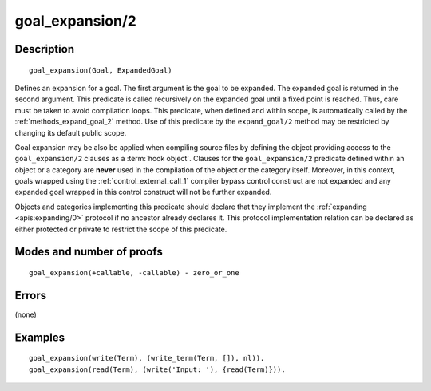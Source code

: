 ..
   This file is part of Logtalk <https://logtalk.org/>  
   Copyright 1998-2018 Paulo Moura <pmoura@logtalk.org>

   Licensed under the Apache License, Version 2.0 (the "License");
   you may not use this file except in compliance with the License.
   You may obtain a copy of the License at

       http://www.apache.org/licenses/LICENSE-2.0

   Unless required by applicable law or agreed to in writing, software
   distributed under the License is distributed on an "AS IS" BASIS,
   WITHOUT WARRANTIES OR CONDITIONS OF ANY KIND, either express or implied.
   See the License for the specific language governing permissions and
   limitations under the License.


.. index:: goal_expansion/2
.. _methods_goal_expansion_2:

goal_expansion/2
================

Description
-----------

::

   goal_expansion(Goal, ExpandedGoal)

Defines an expansion for a goal. The first argument is the goal to be
expanded. The expanded goal is returned in the second argument. This
predicate is called recursively on the expanded goal until a fixed point
is reached. Thus, care must be taken to avoid compilation loops. This
predicate, when defined and within scope, is automatically called by the
:ref:`methods_expand_goal_2` method. Use of this predicate
by the ``expand_goal/2`` method may be restricted by changing its
default public scope.

Goal expansion may be also be applied when compiling source files by
defining the object providing access to the ``goal_expansion/2`` clauses
as a :term:`hook object`. Clauses for the
``goal_expansion/2`` predicate defined within an object or a category
are **never** used in the compilation of the object or the category
itself. Moreover, in this context, goals wrapped using the
:ref:`control_external_call_1` compiler bypass control
construct are not expanded and any expanded goal wrapped in this control
construct will not be further expanded.

Objects and categories implementing this predicate should declare that
they implement the :ref:`expanding <apis:expanding/0>` protocol if no
ancestor already declares it. This protocol implementation relation can
be declared as either protected or private to restrict the scope of this
predicate.

Modes and number of proofs
--------------------------

::

   goal_expansion(+callable, -callable) - zero_or_one

Errors
------

(none)

Examples
--------

::

   goal_expansion(write(Term), (write_term(Term, []), nl)).
   goal_expansion(read(Term), (write('Input: '), {read(Term)})).

.. seealso::

   :ref:`methods_expand_goal_2`,
   :ref:`methods_expand_term_2`,
   :ref:`methods_term_expansion_2`,
   :ref:`predicates_logtalk_load_context_2`
